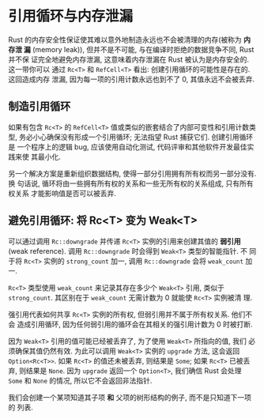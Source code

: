* 引用循环与内存泄漏
  Rust 的内存安全性保证使其难以意外地制造永远也不会被清理的内存(被称为 *内存泄
  漏* (memory leak)), 但并不是不可能, 与在编译时拒绝的数据竞争不同, Rust 并不保
  证完全地避免内存泄漏, 这意味着内存泄漏在 Rust 被认为是内存安全的. 这一带你可以
  通过 ~Rc<T>~ 和 ~RefCell<T>~ 看出: 创建引用循环的可能性是存在的. 这回造成内存
  泄漏, 因为每一项的引用计数永远也到不了 0, 其值永远不会被丢弃.

** 制造引用循环
   如果有包含 ~Rc<T>~ 的 ~RefCell<T>~ 值或类似的嵌套结合了内部可变性和引用计数类
   型, 务必小心确保没有形成一个引用循环; 无法指望 Rust 捕获它们. 创建引用循环是
   一个程序上的逻辑 bug, 应该使用自动化测试, 代码评审和其他软件开发最佳实践来使
   其最小化.

   另一个解决方案是重新组织数据结构, 使得一部分引用拥有所有权而另一部分没有. 换
   句话说, 循环将由一些拥有所有权的关系和一些无所有权的关系组成, 只有所有权关系
   才能影响值是否可以被丢弃.

** 避免引用循环: 将 Rc<T> 变为 Weak<T>
   可以通过调用 ~Rc::downgrade~ 并传递 ~Rc<T>~ 实例的引用来创建其值的 *弱引用*
   (weak reference). 调用 ~Rc::downgrade~ 时会得到 ~Weak<T>~ 类型的智能指针. 不
   同于将 ~Rc<T>~ 实例的 ~strong_count~ 加一, 调用 ~Rc::downgrade~ 会将
   ~weak_count~ 加一.
   
   ~Rc<T>~ 类型使用 ~weak_count~ 来记录其存在多少个 ~Weak<T>~ 引用, 类似于
   ~strong_count~. 其区别在于 ~weak_count~ 无需计数为 0 就能使 ~Rc<T>~ 实例被清
   理.

   强引用代表如何共享 ~Rc<T>~ 实例的所有权, 但弱引用并不属于所有权关系. 他们不会
   造成引用循环, 因为任何弱引用的循环会在其相关的强引用计数为 0 时被打断.

   因为 ~Weak<T>~ 引用的值可能已经被丢弃了, 为了使用 ~Weak<T>~ 所指向的值, 我们
   必须确保其值仍然有效. 为此可以调用 ~Weak<T>~ 实例的 ~upgrade~ 方法, 这会返回
   ~Option<Rc<T>>~. 如果 ~Rc<T>~ 的值还未被丢弃, 则结果是 ~Some~; 如果 ~Rc<T>~
   已被丢弃, 则结果是 ~None~. 因为 ~upgrade~ 返回一个 ~Option<T>~, 我们确信 Rust
   会处理 ~Some~ 和 ~None~ 的情况, 所以它不会返回非法指针.

   我们会创建一个某项知道其子项 *和* 父项的树形结构的例子, 而不是只知道下一项的
   列表.
